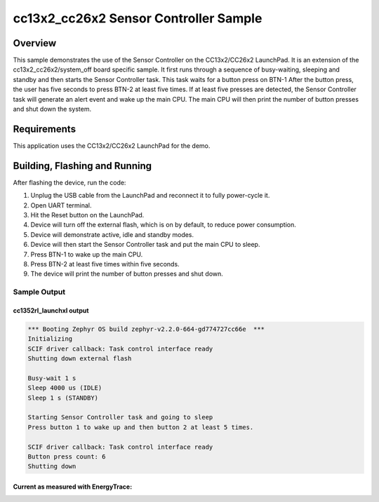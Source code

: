 .. _ti-cc13x2_cc26x2-sensor-controller-sample:

cc13x2_cc26x2 Sensor Controller Sample
#################################################

Overview
********

This sample demonstrates the use of the Sensor Controller on the CC13x2/CC26x2
LaunchPad. It is an extension of the cc13x2_cc26x2/system_off board specific
sample.
It first runs through a sequence of busy-waiting, sleeping and standby and then
starts the Sensor Controller task. This task waits for a button press on BTN-1
After the button press, the user has five seconds to press BTN-2 at least five
times. If at least five presses are detected, the Sensor Controller task will
generate an alert event and wake up the main CPU. The main CPU will then print
the number of button presses and shut down the system.

Requirements
************

This application uses the CC13x2/CC26x2 LaunchPad for the demo.

Building, Flashing and Running
******************************

.. zephyr-app-commands::
   :zephyr-app: samples/boards/ti/cc13x2_cc26x2/sensor_controller
   :board: cc1352r1_launchxl
   :goals: build flash
   :compact:

After flashing the device, run the code:

1. Unplug the USB cable from the LaunchPad and reconnect it to fully
   power-cycle it.
2. Open UART terminal.
3. Hit the Reset button on the LaunchPad.
4. Device will turn off the external flash, which is on by default, to
   reduce power consumption.
5. Device will demonstrate active, idle and standby modes.
6. Device will then start the Sensor Controller task and put the main CPU
   to sleep.
7. Press BTN-1 to wake up the main CPU.
8. Press BTN-2 at least five times within five seconds.
9. The device will print the number of button presses and shut down.

Sample Output
=================

cc1352rl_launchxl output
------------------------

.. code-block:: console

        *** Booting Zephyr OS build zephyr-v2.2.0-664-gd774727cc66e  ***
        Initializing
        SCIF driver callback: Task control interface ready
        Shutting down external flash

        Busy-wait 1 s
        Sleep 4000 us (IDLE)
        Sleep 1 s (STANDBY)

        Starting Sensor Controller task and going to sleep
        Press button 1 to wake up and then button 2 at least 5 times.

        SCIF driver callback: Task control interface ready
        Button press count: 6
        Shutting down

Current as measured with EnergyTrace:
-------------------------------------

.. raw:: html
   :file: img/sensor_controller_current.html